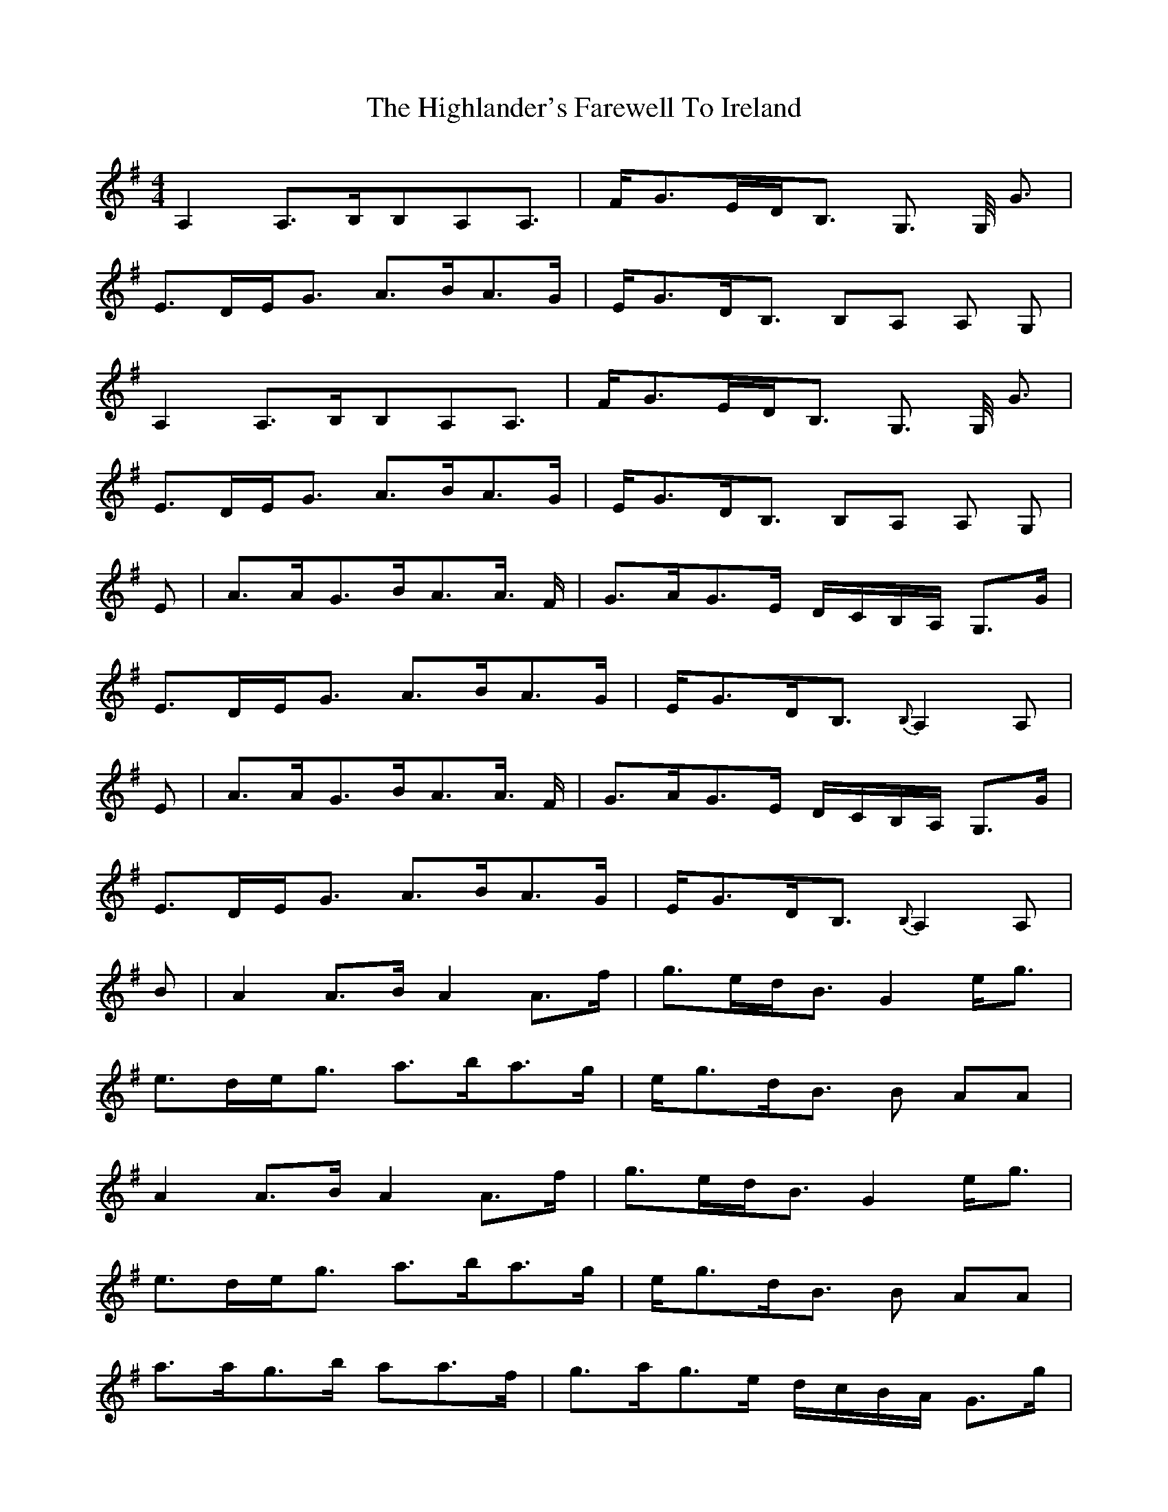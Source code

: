 X: 17446
T: Highlander's Farewell To Ireland, The
R: strathspey
M: 4/4
K: Adorian
A,2 A,>B,B,A,A,>|FG>ED<B, G,> G, <G|
E>DE<G A>BA>G|E<GD<B, B,A, A, G,|
A,2 A,>B,B,A,A,>|FG>ED<B, G,> G, <G|
E>DE<G A>BA>G|E<GD<B, B,A, A, G,|
E|A>AG>BA>A> F|G>AG>E D/C/B,/A,/ G,>G|
E>DE<G A>BA>G|E<GD<B,{B,} A,2 A,|
E|A>AG>BA>A> F|G>AG>E D/C/B,/A,/ G,>G|
E>DE<G A>BA>G|E<GD<B,{B,} A,2 A,|
B|A2 A>B A2 A>f|g>ed<B G2 e<g|
e>de<g a>ba>g|e<gd<B B AA|
A2 A>B A2 A>f|g>ed<B G2 e<g|
e>de<g a>ba>g|e<gd<B B AA|
a>ag>b aa>f|g>ag>e d/c/B/A/ G>g|
e>de<g a>ba>g|e<gd<B A2 A|
a>ag>b aa>f|g>ag>e d/c/B/A/ G>g|
e>de<g a>ba>g|e<gd<B A2 A|
|:D|E>A, A,/A,/A, E>DE<G|B,>G, G,/G,/G, B,>A,B,<D|
E>A, A,/A,/A, E<DE<A|G<ED<B, A,2 z:|
z|e<aa>g a>ba>e|g<be<g d>gB<G|e<aa>g a>ba>e|d<eg>B A/A/A A>B|
e<aa>g a>ba>e|g<be<g d>gB<G|c<Ad>B e<Ag>e|a>eg<B A2 A|
|:d|e>A A/A/A e>de<g|B>G G/G/G B>AB<d|
e>A A/A/A e<de<a|g<ed<B A2z:|
z|e<aa>g a>ba>e|g<be<g d>gB<G|e<aa>g a>ba>e|d<eg>B A/A/A A>B|
e<aa>g a>ba>e|g<be<g d>gB<G|c<Ad>B e<Ag>e|a>eg<B A2 A||

